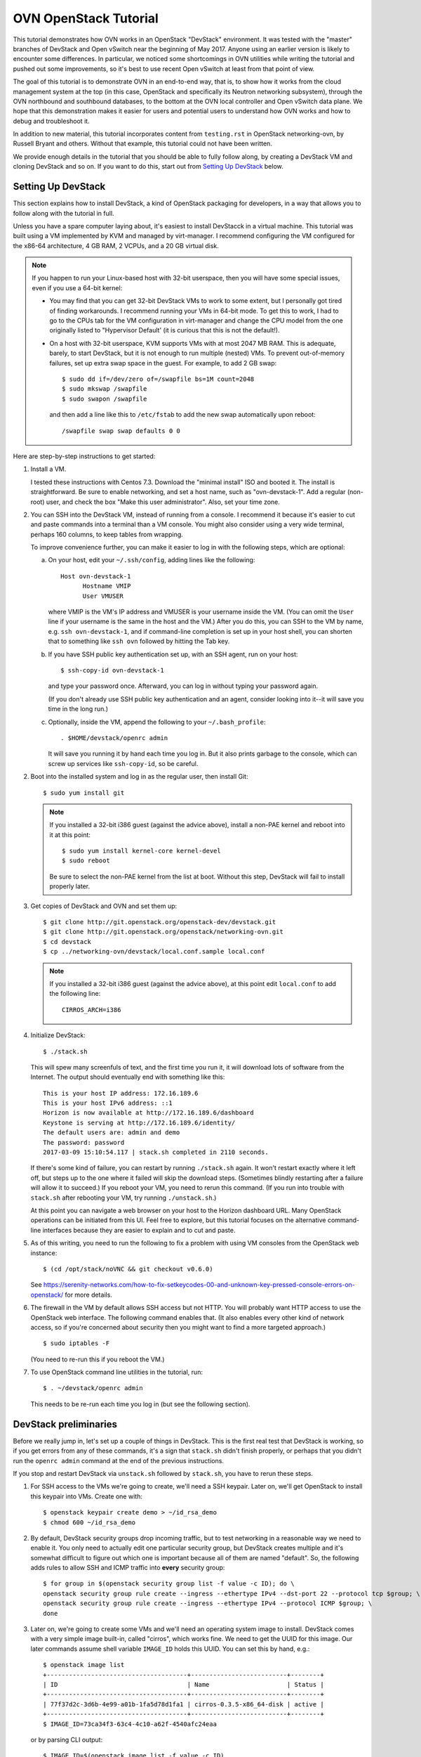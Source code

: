 ..
      Licensed under the Apache License, Version 2.0 (the "License"); you may
      not use this file except in compliance with the License. You may obtain
      a copy of the License at

          http://www.apache.org/licenses/LICENSE-2.0

      Unless required by applicable law or agreed to in writing, software
      distributed under the License is distributed on an "AS IS" BASIS, WITHOUT
      WARRANTIES OR CONDITIONS OF ANY KIND, either express or implied. See the
      License for the specific language governing permissions and limitations
      under the License.

      Convention for heading levels in Open vSwitch documentation:

      =======  Heading 0 (reserved for the title in a document)
      -------  Heading 1
      ~~~~~~~  Heading 2
      +++++++  Heading 3
      '''''''  Heading 4

      Avoid deeper levels because they do not render well.

======================
OVN OpenStack Tutorial
======================

This tutorial demonstrates how OVN works in an OpenStack "DevStack"
environment.  It was tested with the "master" branches of DevStack and
Open vSwitch near the beginning of May 2017.  Anyone using an earlier
version is likely to encounter some differences.  In particular, we
noticed some shortcomings in OVN utilities while writing the tutorial
and pushed out some improvements, so it's best to use recent Open
vSwitch at least from that point of view.

The goal of this tutorial is to demonstrate OVN in an end-to-end way,
that is, to show how it works from the cloud management system at the
top (in this case, OpenStack and specifically its Neutron networking
subsystem), through the OVN northbound and southbound databases, to
the bottom at the OVN local controller and Open vSwitch data plane.
We hope that this demonstration makes it easier for users and
potential users to understand how OVN works and how to debug and
troubleshoot it.

In addition to new material, this tutorial incorporates content from
``testing.rst`` in OpenStack networking-ovn, by Russell Bryant and
others.  Without that example, this tutorial could not have been
written.

We provide enough details in the tutorial that you should be able to
fully follow along, by creating a DevStack VM and cloning DevStack and
so on.  If you want to do this, start out from `Setting Up DevStack`_
below.

Setting Up DevStack
-------------------

This section explains how to install DevStack, a kind of OpenStack
packaging for developers, in a way that allows you to follow along
with the tutorial in full.

Unless you have a spare computer laying about, it's easiest to install
DevStacck in a virtual machine.  This tutorial was built using a VM
implemented by KVM and managed by virt-manager.  I recommend
configuring the VM configured for the x86-64 architecture, 4 GB RAM, 2
VCPUs, and a 20 GB virtual disk.

.. note::

   If you happen to run your Linux-based host with 32-bit userspace,
   then you will have some special issues, even if you use a 64-bit
   kernel:

   * You may find that you can get 32-bit DevStack VMs to work to some
     extent, but I personally got tired of finding workarounds.  I
     recommend running your VMs in 64-bit mode.  To get this to work,
     I had to go to the CPUs tab for the VM configuration in
     virt-manager and change the CPU model from the one originally
     listed to "Hypervisor Default' (it is curious that this is not
     the default!).

   * On a host with 32-bit userspace, KVM supports VMs with at most
     2047 MB RAM.  This is adequate, barely, to start DevStack, but it
     is not enough to run multiple (nested) VMs.  To prevent
     out-of-memory failures, set up extra swap space in the guest.
     For example, to add 2 GB swap::

       $ sudo dd if=/dev/zero of=/swapfile bs=1M count=2048
       $ sudo mkswap /swapfile
       $ sudo swapon /swapfile

     and then add a line like this to ``/etc/fstab`` to add the new
     swap automatically upon reboot::

       /swapfile swap swap defaults 0 0

Here are step-by-step instructions to get started:

1. Install a VM.

   I tested these instructions with Centos 7.3.  Download the "minimal
   install" ISO and booted it.  The install is straightforward.  Be
   sure to enable networking, and set a host name, such as
   "ovn-devstack-1".  Add a regular (non-root) user, and check the box
   "Make this user administrator".  Also, set your time zone.

2. You can SSH into the DevStack VM, instead of running from a
   console.  I recommend it because it's easier to cut and paste
   commands into a terminal than a VM console.  You might also
   consider using a very wide terminal, perhaps 160 columns, to keep
   tables from wrapping.

   To improve convenience further, you can make it easier to log in
   with the following steps, which are optional:

   a. On your host, edit your ``~/.ssh/config``, adding lines like
      the following::

        Host ovn-devstack-1
              Hostname VMIP
              User VMUSER

      where VMIP is the VM's IP address and VMUSER is your username
      inside the VM.  (You can omit the ``User`` line if your
      username is the same in the host and the VM.)  After you do
      this, you can SSH to the VM by name, e.g. ``ssh
      ovn-devstack-1``, and if command-line completion is set up in
      your host shell, you can shorten that to something like ``ssh
      ovn`` followed by hitting the Tab key.

   b. If you have SSH public key authentication set up, with an SSH
      agent, run on your host::

        $ ssh-copy-id ovn-devstack-1

      and type your password once.  Afterward, you can log in without
      typing your password again.

      (If you don't already use SSH public key authentication and an
      agent, consider looking into it--it will save you time in the
      long run.)

   c. Optionally, inside the VM, append the following to your
      ``~/.bash_profile``::

        . $HOME/devstack/openrc admin

      It will save you running it by hand each time you log in.  But
      it also prints garbage to the console, which can screw up
      services like ``ssh-copy-id``, so be careful.

2. Boot into the installed system and log in as the regular user, then
   install Git::

     $ sudo yum install git

   .. note::

      If you installed a 32-bit i386 guest (against the advice above),
      install a non-PAE kernel and reboot into it at this point::

           $ sudo yum install kernel-core kernel-devel
           $ sudo reboot

      Be sure to select the non-PAE kernel from the list at boot.
      Without this step, DevStack will fail to install properly later.

3. Get copies of DevStack and OVN and set them up::

     $ git clone http://git.openstack.org/openstack-dev/devstack.git
     $ git clone http://git.openstack.org/openstack/networking-ovn.git
     $ cd devstack
     $ cp ../networking-ovn/devstack/local.conf.sample local.conf

   .. note::

      If you installed a 32-bit i386 guest (against the advice above),
      at this point edit ``local.conf`` to add the following line::

        CIRROS_ARCH=i386

4. Initialize DevStack::

     $ ./stack.sh

   This will spew many screenfuls of text, and the first time you run
   it, it will download lots of software from the Internet.  The
   output should eventually end with something like this::

     This is your host IP address: 172.16.189.6
     This is your host IPv6 address: ::1
     Horizon is now available at http://172.16.189.6/dashboard
     Keystone is serving at http://172.16.189.6/identity/
     The default users are: admin and demo
     The password: password
     2017-03-09 15:10:54.117 | stack.sh completed in 2110 seconds.

   If there's some kind of failure, you can restart by running
   ``./stack.sh`` again.  It won't restart exactly where it left off,
   but steps up to the one where it failed will skip the download
   steps.  (Sometimes blindly restarting after a failure will allow it
   to succeed.)  If you reboot your VM, you need to rerun this
   command.  (If you run into trouble with ``stack.sh`` after
   rebooting your VM, try running ``./unstack.sh``.)

   At this point you can navigate a web browser on your host to the
   Horizon dashboard URL.  Many OpenStack operations can be initiated
   from this UI.  Feel free to explore, but this tutorial focuses on
   the alternative command-line interfaces because they are easier to
   explain and to cut and paste.

5. As of this writing, you need to run the following to fix a problem
   with using VM consoles from the OpenStack web instance::

     $ (cd /opt/stack/noVNC && git checkout v0.6.0)

   See
   https://serenity-networks.com/how-to-fix-setkeycodes-00-and-unknown-key-pressed-console-errors-on-openstack/
   for more details.

6. The firewall in the VM by default allows SSH access but not HTTP.
   You will probably want HTTP access to use the OpenStack web
   interface.  The following command enables that.  (It also enables
   every other kind of network access, so if you're concerned about
   security then you might want to find a more targeted approach.)

   ::

      $ sudo iptables -F

   (You need to re-run this if you reboot the VM.)

7. To use OpenStack command line utilities in the tutorial, run::

     $ . ~/devstack/openrc admin

   This needs to be re-run each time you log in (but see the following
   section).

DevStack preliminaries
----------------------

Before we really jump in, let's set up a couple of things in DevStack.
This is the first real test that DevStack is working, so if you get
errors from any of these commands, it's a sign that ``stack.sh``
didn't finish properly, or perhaps that you didn't run the ``openrc
admin`` command at the end of the previous instructions.

If you stop and restart DevStack via ``unstack.sh`` followed by
``stack.sh``, you have to rerun these steps.

1. For SSH access to the VMs we're going to create, we'll need a SSH
   keypair.  Later on, we'll get OpenStack to install this keypair
   into VMs.  Create one with::

     $ openstack keypair create demo > ~/id_rsa_demo
     $ chmod 600 ~/id_rsa_demo

2. By default, DevStack security groups drop incoming traffic, but to
   test networking in a reasonable way we need to enable it.  You only
   need to actually edit one particular security group, but DevStack
   creates multiple and it's somewhat difficult to figure out which
   one is important because all of them are named "default".  So, the
   following adds rules to allow SSH and ICMP traffic into **every**
   security group::

     $ for group in $(openstack security group list -f value -c ID); do \
     openstack security group rule create --ingress --ethertype IPv4 --dst-port 22 --protocol tcp $group; \
     openstack security group rule create --ingress --ethertype IPv4 --protocol ICMP $group; \
     done

3. Later on, we're going to create some VMs and we'll need an
   operating system image to install.  DevStack comes with a very
   simple image built-in, called "cirros", which works fine.  We need
   to get the UUID for this image.  Our later commands assume shell
   variable ``IMAGE_ID`` holds this UUID.  You can set this by hand,
   e.g.::

     $ openstack image list
     +--------------------------------------+--------------------------+--------+
     | ID                                   | Name                     | Status |
     +--------------------------------------+--------------------------+--------+
     | 77f37d2c-3d6b-4e99-a01b-1fa5d78d1fa1 | cirros-0.3.5-x86_64-disk | active |
     +--------------------------------------+--------------------------+--------+
     $ IMAGE_ID=73ca34f3-63c4-4c10-a62f-4540afc24eaa

   or by parsing CLI output::

     $ IMAGE_ID=$(openstack image list -f value -c ID)

   .. note::

      Your image ID will differ from the one above, as will every UUID
      in this tutorial.  They will also change every time you run
      ``stack.sh``.  The UUIDs are generated randomly.

Shortening UUIDs
----------------

OpenStack, OVN, and Open vSwitch all really like UUIDs.  These are
great for uniqueness, but 36-character strings are terrible for
readability.  Statistically, just the first few characters are enough
for uniqueness in small environments, so let's define a helper to make
things more readable::

  $ abbrev() { a='[0-9a-fA-F]' b=$a$a c=$b$b; sed "s/$b-$c-$c-$c-$c$c$c//g"; }

You can use this as a filter to abbreviate UUIDs.  For example, use it
to abbreviate the above image list::

  $ openstack image list -f yaml | abbrev
  - ID: 77f37d
    Name: cirros-0.3.5-x86_64-disk
    Status: active

The command above also adds ``-f yaml`` to switch to YAML output
format, because abbreviating UUIDs screws up the default table-based
formatting and because YAML output doesn't produce wrap columns across
lines and therefore is easier to cut and paste.

Overview
--------

Now that DevStack is ready, with OVN set up as the networking
back-end, here's an overview of what we're going to do in the
remainder of the demo, all via OpenStack:

1. Switching: Create an OpenStack network ``n1`` and VMs ``a`` and
   ``b`` attached to it.

   An OpenStack network is a virtual switch; it corresponds to an OVN
   logical switch.

2. Routing: Create a second OpenStack network ``n2`` and VM ``c``
   attached to it, then connect it to network ``n1`` by creating an
   OpenStack router and attaching ``n1`` and ``n2`` to it.

3. Gateways: Make VMs ``a`` and ``b`` available via an external network.

4. IPv6: Add IPv6 addresses to our VMs to demonstrate OVN support for
   IPv6 routing.

5. ACLs: Add and modify OpenStack stateless and stateful rules in
   security groups.

6. DHCP: How it works in OVN.

7. Further directions: Adding more compute nodes.

At each step, we will take a look at how the features in question work
from OpenStack's Neutron networking layer at the top to the data plane
layer at the bottom.  From the highest to lowest level, these layers
and the software components that connect them are:

* OpenStack Neutron, which as the top level in the system is the
  authoritative source of the virtual network configuration.

  We will use OpenStack's ``openstack`` utility to observe and modify
  Neutron and other OpenStack configuration.

* networking-ovn, the Neutron driver that interfaces with OVN and
  translates the internal Neutron representation of the virtual
  network into OVN's representation and pushes that representation
  down the OVN northbound database.

  In this tutorial it's rarely worth distinguishing Neutron from
  networking-ovn, so we usually don't break out this layer separately.

* The OVN Northbound database, aka NB DB.  This is an instance of
  OVSDB, a simple general-purpose database that is used for multiple
  purposes in Open vSwitch and OVN.  The NB DB's schema is in terms of
  networking concepts such as switches and routers.  The NB DB serves
  the purpose that in other systems might be filled by some kind of
  API; for example, in place of calling an API to create or delete a
  logical switch, networking-ovn performs these operations by
  inserting or deleting a row in the NB DB's Logical_Switch table.

  We will use OVN's ``ovn-nbctl`` utility to observe the NB DB.  (We
  won't directly modify data at this layer or below.  Because
  configuration trickles down from Neutron through the stack, the
  right way to make changes is to use the ``openstack`` utility or
  another OpenStack interface and then wait for them to percolate
  through to lower layers.)

* The ovn-northd daemon, a program that runs centrally and translates
  the NB DB's network representation into the lower-level
  representation used by the OVN Southbound database in the next
  layer.  The details of this daemon are usually not of interest,
  although without it OVN will not work, so this tutorial does not
  often mention it.

* The OVN Southbound database, aka SB DB, which is also an OVSDB
  database.  Its schema is very different from the NB DB.  Instead of
  familiar networking concepts, the SB DB defines the network in terms
  of collections of match-action rules called "logical flows", which
  while similar in concept to OpenFlow flows use logical concepts, such
  as virtual machine instances, in place of physical concepts like
  physical Ethernet ports.

  We will use OVN's ``ovn-sbctl`` utility to observe the SB DB.

* The ovn-controller daemon.  A copy of ovn-controller runs on each
  hypervisor.  It reads logical flows from the SB DB, translates them
  into OpenFlow flows, and sends them to Open vSwitch's ovs-vswitchd
  daemon.  Like ovn-northd, usually the details of what this daemon
  are not of interest, even though it's important to the operation of
  the system.

* ovs-vswitchd.  This program runs on each hypervisor.  It is the core
  of Open vSwitch, which processes packets according to the OpenFlow
  flows set up by ovn-controller.

* Open vSwitch datapath.  This is essentially a cache designed to
  accelerate packet processing.  Open vSwitch includes a few different
  datapaths but OVN installations typically use one based on the Open
  vSwitch Linux kernel module.

Switching
---------

Switching is the basis of networking in the real world and in virtual
networking as well.  OpenStack calls its concept of a virtual switch a
"network", and OVN calls its corresponding concept a "logical switch".

In this step, we'll create an OpenStack network ``n1``, then create
VMs ``a`` and ``b`` and attach them to ``n1``.

Creating network ``n1``
~~~~~~~~~~~~~~~~~~~~~~~

Let's start by creating the network::

  $ openstack network create --project admin --provider-network-type geneve n1

OpenStack needs to know the subnets that a network serves.  We inform
it by creating subnet objects.  To keep it simple, let's give our
network a single subnet for the 10.1.1.0/24 network.  We have to give
it a name, in this case ``n1subnet``::

  $ openstack subnet create --subnet-range 10.1.1.0/24 --network n1 n1subnet

If you ask Neutron to show us the available networks, we see ``n1`` as
well as the two networks that DevStack creates by default::

  $ openstack network list -f yaml | abbrev
  - ID: 5b6baf
    Name: n1
    Subnets: 5e67e7
  - ID: c02c4d
    Name: private
    Subnets: d88a34, fd87f9
  - ID: d1ac28
    Name: public
    Subnets: 0b1e79, c87dc1

Neutron pushes this network setup down to the OVN northbound
database.  We can use ``ovn-nbctl show`` to see an overview of what's
in the NB DB::

  $ ovn-nbctl show | abbrev
  switch 5b3d5f (neutron-c02c4d) (aka private)
      port b256dd
          type: router
          router-port: lrp-b256dd
      port f264e7
          type: router
          router-port: lrp-f264e7
  switch 2579f4 (neutron-d1ac28) (aka public)
      port provnet-d1ac28
          type: localnet
          addresses: ["unknown"]
      port ae9b52
          type: router
          router-port: lrp-ae9b52
  switch 3eb263 (neutron-5b6baf) (aka n1)
  router c59ad2 (neutron-9b057f) (aka router1)
      port lrp-ae9b52
          mac: "fa:16:3e:b2:d2:67"
          networks: ["172.24.4.9/24", "2001:db8::b/64"]
      port lrp-b256dd
          mac: "fa:16:3e:35:33:db"
          networks: ["fdb0:5860:4ba8::1/64"]
      port lrp-f264e7
          mac: "fa:16:3e:fc:c8:da"
          networks: ["10.0.0.1/26"]
      nat 80914c
          external ip: "172.24.4.9"
          logical ip: "10.0.0.0/26"
          type: "snat"

This output shows that OVN has three logical switches, each of which
corresponds to a Neutron network, and a logical router that
corresponds to the Neutron router that DevStack creates by default.
The logical switch that corresponds to our new network ``n1`` has no
ports yet, because we haven't added any.  The ``public`` and
``private`` networks that DevStack creates by default have router
ports that connect to the logical router.

Using ovn-northd, OVN translates the NB DB's high-level switch and
router concepts into lower-level concepts of "logical datapaths" and
logical flows.  There's one logical datapath for each logical switch
or router::

  $ ovn-sbctl list datapath_binding | abbrev
  _uuid               : 0ad69d
  external_ids        : {logical-switch="5b3d5f", name="neutron-c02c4d", "name2"=private}
  tunnel_key          : 1

  _uuid               : a8a758
  external_ids        : {logical-switch="3eb263", name="neutron-5b6baf", "name2"="n1"}
  tunnel_key          : 4

  _uuid               : 191256
  external_ids        : {logical-switch="2579f4", name="neutron-d1ac28", "name2"=public}
  tunnel_key          : 3

  _uuid               : b87bec
  external_ids        : {logical-router="c59ad2", name="neutron-9b057f", "name2"="router1"}
  tunnel_key          : 2

This output lists the NB DB UUIDs in external_ids:logical-switch and
Neutron UUIDs in externals_ids:uuid.  We can dive in deeper by viewing
the OVN logical flows that implement a logical switch.  Our new
logical switch is a simple and almost pathological example given that
it doesn't yet have any ports attached to it.  We'll look at the
details a bit later::

  $ ovn-sbctl lflow-list n1 | abbrev
  Datapath: "neutron-5b6baf" aka "n1" (a8a758)  Pipeline: ingress
    table=0 (ls_in_port_sec_l2  ), priority=100  , match=(eth.src[40]), action=(drop;)
    table=0 (ls_in_port_sec_l2  ), priority=100  , match=(vlan.present), action=(drop;)
  ...
  Datapath: "neutron-5b6baf" aka "n1" (a8a758)  Pipeline: egress
    table=0 (ls_out_pre_lb      ), priority=0    , match=(1), action=(next;)
    table=1 (ls_out_pre_acl     ), priority=0    , match=(1), action=(next;)
  ...

We have one hypervisor (aka "compute node", in OpenStack parlance),
which is the one where we're running all these commands.  On this
hypervisor, ovn-controller is translating OVN logical flows into
OpenFlow flows ("physical flows").  It makes sense to go deeper, to
see the OpenFlow flows that get generated from this datapath.  By
adding ``--ovs`` to the ``ovn-sbctl`` command, we can see OpenFlow
flows listed just below their logical flows.  We also need to use
``sudo`` because connecting to Open vSwitch is privileged.  Go ahead
and try it::

  $ sudo ovn-sbctl --ovs lflow-list n1 | abbrev
  Datapath: "neutron-5b6baf" aka "n1" (a8a758)  Pipeline: ingress
    table=0 (ls_in_port_sec_l2  ), priority=100  , match=(eth.src[40]), action=(drop;)
    table=0 (ls_in_port_sec_l2  ), priority=100  , match=(vlan.present), action=(drop;)
  ...
  Datapath: "neutron-5b6baf" aka "n1" (a8a758)  Pipeline: egress
    table=0 (ls_out_pre_lb      ), priority=0    , match=(1), action=(next;)
    table=1 (ls_out_pre_acl     ), priority=0    , match=(1), action=(next;)
  ...

You were probably disappointed: the output didn't change, and no
OpenFlow flows were printed.  That's because no OpenFlow flows are
installed for this logical datapath, which in turn is because there
are no VIFs for this logical datapath on the local hypervisor.  For a
better example, you can try ``ovn-sbctl --ovs`` on one of the other
logical datapaths.

Attaching VMs
~~~~~~~~~~~~~

A switch without any ports is not very interesting.  Let's create a
couple of VMs and attach them to the switch.  Run the following
commands, which create VMs named ``a`` and ``b`` and attaches them to
our network ``n1`` with IP addresses 10.1.1.5 and 10.1.1.6,
respectively.  It is not actually necessary to manually assign IP
address assignments, since OpenStack is perfectly happy to assign them
itself from the subnet's IP address range, but predictable addresses
are useful for our discussion::

  $ openstack server create --nic net-id=n1,v4-fixed-ip=10.1.1.5 --flavor m1.nano --image $IMAGE_ID --key-name demo a
  $ openstack server create --nic net-id=n1,v4-fixed-ip=10.1.1.6 --flavor m1.nano --image $IMAGE_ID --key-name demo b

These commands return before the VMs are really finished being built.
You can run ``openstack server list`` a few times until each of them
is shown in the state ACTIVE, which means that they're not just built
but already running on the local hypervisor.

These operations had the side effect of creating separate "port"
objects, but without giving those ports any easy-to-read names.  It'll
be easier to deal with them later if we can refer to them by name, so
let's name ``a``'s port ``ap`` and ``b``'s port ``bp``::

  $ openstack port set --name ap $(openstack port list --server a -f value -c ID)
  $ openstack port set --name bp $(openstack port list --server b -f value -c ID)

We'll need to refer to these ports' MAC addresses a few times, so
let's put them in variables::

  $ AP_MAC=$(openstack port show -f value -c mac_address ap)
  $ BP_MAC=$(openstack port show -f value -c mac_address bp)

At this point you can log into the consoles of the VMs if you like.
You can do that from the OpenStack web interface or get a direct URL
to paste into a web browser using a command like::

  $ openstack console url show -f yaml a

(The option ``-f yaml`` keeps the URL in the output from being broken
into noncontiguous pieces on a 80-column console.)

The VMs don't have many tools in them but ``ping`` and ``ssh`` from
one to the other should work fine.  The VMs do not have any external
network access or DNS configuration.

Let's chase down what's changed in OVN.  Start with the NB DB at the
top of the system.  It's clear that our logical switch now has the two
logical ports attached to it::

  $ ovn-nbctl show | abbrev
  ...
  switch 3eb263 (neutron-5b6baf) (aka n1)
      port c29d41 (aka bp)
          addresses: ["fa:16:3e:99:7a:17 10.1.1.6"]
      port 820c08 (aka ap)
          addresses: ["fa:16:3e:a9:4c:c7 10.1.1.5"]
  ...

We can get some more details on each of these by looking at their NB
DB records in the Logical_Switch_Port table.  Each port has addressing
information, port security enabled, and a pointer to DHCP
configuration (which we'll look at much later in `DHCP`_)::

  $ ovn-nbctl list logical_switch_port ap bp | abbrev
  _uuid               : ef17e5
  addresses           : ["fa:16:3e:a9:4c:c7 10.1.1.5"]
  dhcpv4_options      : 165974
  dhcpv6_options      : []
  dynamic_addresses   : []
  enabled             : true
  external_ids        : {"neutron:port_name"=ap}
  name                : "820c08"
  options             : {}
  parent_name         : []
  port_security       : ["fa:16:3e:a9:4c:c7 10.1.1.5"]
  tag                 : []
  tag_request         : []
  type                : ""
  up                  : true

  _uuid               : e8af12
  addresses           : ["fa:16:3e:99:7a:17 10.1.1.6"]
  dhcpv4_options      : 165974
  dhcpv6_options      : []
  dynamic_addresses   : []
  enabled             : true
  external_ids        : {"neutron:port_name"=bp}
  name                : "c29d41"
  options             : {}
  parent_name         : []
  port_security       : ["fa:16:3e:99:7a:17 10.1.1.6"]
  tag                 : []
  tag_request         : []
  type                : ""
  up                  : true

Now that the logical switch is less pathological, it's worth taking
another look at the SB DB logical flow table.  Try a command like
this::

  $ ovn-sbctl lflow-list n1 | abbrev | less -S

and then glance through the flows.  Packets that egress a VM into the
logical switch travel through the flow table's ingress pipeline
starting from table 0.  At each table, the switch finds the
highest-priority logical flow that matches and executes its actions,
or if there's no matching flow then the packet is dropped.  The
``ovn-sb``\(5) manpage gives all the details, but with a little
thought it's possible to guess a lot without reading the manpage.  For
example, consider the flows in ingress pipeline table 0, which are the
first flows encountered by a packet traversing the switch::

  table=0 (ls_in_port_sec_l2  ), priority=100  , match=(eth.src[40]), action=(drop;)
  table=0 (ls_in_port_sec_l2  ), priority=100  , match=(vlan.present), action=(drop;)
  table=0 (ls_in_port_sec_l2  ), priority=50   , match=(inport == "820c08" && eth.src == {fa:16:3e:a9:4c:c7}), action=(next;)
  table=0 (ls_in_port_sec_l2  ), priority=50   , match=(inport == "c29d41" && eth.src == {fa:16:3e:99:7a:17}), action=(next;)

The first two flows, with priority 100, immediately drop two kinds of
invalid packets: those with a multicast or broadcast Ethernet source
address (since multicast is only for packet destinations) and those
with a VLAN tag (because OVN doesn't yet support VLAN tags inside
logical networks).  The next two flows implement L2 port security:
they advance to the next table for packets with the correct Ethernet
source addresses for their ingress ports.  A packet that does not
match any flow is implicitly dropped, so there's no need for flows to
deal with mismatches.

The logical flow table includes many other flows, some of which we
will look at later.  For now, it's most worth looking at ingress table
13::

  table=13(ls_in_l2_lkup      ), priority=100  , match=(eth.mcast), action=(outport = "_MC_flood"; output;)
  table=13(ls_in_l2_lkup      ), priority=50   , match=(eth.dst == fa:16:3e:99:7a:17), action=(outport = "c29d41"; output;)
  table=13(ls_in_l2_lkup      ), priority=50   , match=(eth.dst == fa:16:3e:a9:4c:c7), action=(outport = "820c08"; output;)

The first flow in table 13 checks whether the packet is an Ethernet
multicast or broadcast and, if so, outputs it to a special port that
egresses to every logical port (other than the ingress port).
Otherwise the packet is output to the port corresponding to its
Ethernet destination address.  Packets addressed to any other Ethernet
destination are implicitly dropped.

(It's common for an OVN logical switch to know all the MAC addresses
supported by its logical ports, like this one.  That's why there's no
logic here for MAC learning or flooding packets to unknown MAC
addresses.  OVN does support unknown MAC handling but that's not in
play in our example.)

.. note::

  If you're interested in the details for the multicast group, you can
  run a command like the following and then look at the row for the
  correct datapath::

    $ ovn-sbctl find multicast_group name=_MC_flood | abbrev

Now if you want to look at the OpenFlow flows, you can actually see
them.  For example, here's the beginning of the output that lists the
first four logical flows, which we already looked at above, and their
corresponding OpenFlow flows.  If you want to know more about the
syntax, the ``ovs-fields``\(7) manpage explains OpenFlow matches and
``ovs-ofctl``\(8) explains OpenFlow actions::

  $ sudo ovn-sbctl --ovs lflow-list n1 | abbrev
  Datapath: "neutron-5b6baf" aka "n1" (a8a758)  Pipeline: ingress
    table=0 (ls_in_port_sec_l2  ), priority=100  , match=(eth.src[40]), action=(drop;)
      table=16 metadata=0x4,dl_src=01:00:00:00:00:00/01:00:00:00:00:00 actions=drop
    table=0 (ls_in_port_sec_l2  ), priority=100  , match=(vlan.present), action=(drop;)
      table=16 metadata=0x4,vlan_tci=0x1000/0x1000 actions=drop
    table=0 (ls_in_port_sec_l2  ), priority=50   , match=(inport == "820c08" && eth.src == {fa:16:3e:a9:4c:c7}), action=(next;)
      table=16 reg14=0x1,metadata=0x4,dl_src=fa:16:3e:a9:4c:c7 actions=resubmit(,17)
    table=0 (ls_in_port_sec_l2  ), priority=50   , match=(inport == "c29d41" && eth.src == {fa:16:3e:99:7a:17}), action=(next;)
      table=16 reg14=0x2,metadata=0x4,dl_src=fa:16:3e:99:7a:17 actions=resubmit(,17)
  ...

Logical Tracing
+++++++++++++++

Let's go a level deeper.  So far, everything we've done has been
fairly general.  We can also look at something more specific: the path
that a particular packet would take through OVN, logically, and Open
vSwitch, physically.

Let's use OVN's ovn-trace utility to see what happens to packets from
a logical point of view.  The ``ovn-trace``\(8) manpage has a lot of
detail on how to do that, but let's just start by building up from a
simple example.  You can start with a command that just specifies the
logical datapath, an input port, and nothing else; unspecified fields
default to all-zeros.  This doesn't do much::

  $ ovn-trace n1 'inport == "ap"'
  ...
  ingress(dp="n1", inport="ap")
  -----------------------------
   0. ls_in_port_sec_l2: no match (implicit drop)

We see that the packet was dropped in logical table 0,
"ls_in_port_sec_l2", the L2 port security stage (as we discussed
earlier).  That's because we didn't use the right Ethernet source
address for ``a``.  Let's see what happens if we do::

  $ ovn-trace n1 'inport == "ap" && eth.src == '$AP_MAC
  ...
  ingress(dp="n1", inport="ap")
  -----------------------------
   0. ls_in_port_sec_l2 (ovn-northd.c:3234): inport == "ap" && eth.src == {fa:16:3e:a9:4c:c7}, priority 50, uuid 6dcc418a
      next;
  13. ls_in_l2_lkup: no match (implicit drop)

Now the packet passes through L2 port security and skips through
several other tables until it gets dropped in the L2 lookup stage
(because the destination is unknown).  Let's add the Ethernet
destination for ``b``::

  $ ovn-trace n1 'inport == "ap" && eth.src == '$AP_MAC' && eth.dst == '$BP_MAC
  ...
  ingress(dp="n1", inport="ap")
  -----------------------------
   0. ls_in_port_sec_l2 (ovn-northd.c:3234): inport == "ap" && eth.src == {fa:16:3e:a9:4c:c7}, priority 50, uuid 6dcc418a
      next;
  13. ls_in_l2_lkup (ovn-northd.c:3529): eth.dst == fa:16:3e:99:7a:17, priority 50, uuid 57a4c46f
      outport = "bp";
      output;

  egress(dp="n1", inport="ap", outport="bp")
  ------------------------------------------
   8. ls_out_port_sec_l2 (ovn-northd.c:3654): outport == "bp" && eth.dst == {fa:16:3e:99:7a:17}, priority 50, uuid 8aa6426d
      output;
      /* output to "bp", type "" */

You can see that in this case the packet gets properly switched from
``a`` to ``b``.

Physical Tracing for Hypothetical Packets
+++++++++++++++++++++++++++++++++++++++++

ovn-trace showed us how a hypothetical packet would travel through the
system in a logical fashion, that is, without regard to how VMs are
distributed across the physical network.  This is a convenient
representation for understanding how OVN is **supposed** to work
abstractly, but sometimes we might want to know more about how it
actually works in the real systems where it is running.  For this, we
can use the tracing tool that Open vSwitch provides, which traces
a hypothetical packet through the OpenFlow tables.

We can actually get two levels of detail.  Let's start with the
version that's easier to interpret, by physically tracing a packet
that looks like the one we logically traced before.  One obstacle is
that we need to know the OpenFlow port number of the input port.  One
way to do that is to look for a port whose "attached-mac" is the one
we expect and print its ofport number::

  $ AP_PORT=$(ovs-vsctl --bare --columns=ofport find  interface external-ids:attached-mac=\"$AP_MAC\")
  $ echo $AP_PORT
  3

(You could also just do a plain ``ovs-vsctl list interface`` and then
look through for the right row and pick its ``ofport`` value.)

Now we can feed this input port number into ``ovs-appctl
ofproto/trace`` along with the correct Ethernet source and
destination addresses and get a physical trace::

  $ sudo ovs-appctl ofproto/trace br-int in_port=$AP_PORT,dl_src=$AP_MAC,dl_dst=$BP_MAC
  Flow: in_port=3,vlan_tci=0x0000,dl_src=fa:16:3e:a9:4c:c7,dl_dst=fa:16:3e:99:7a:17,dl_type=0x0000

  bridge("br-int")
  ----------------
   0. in_port=3, priority 100
      set_field:0x8->reg13
      set_field:0x9->reg11
      set_field:0xa->reg12
      set_field:0x4->metadata
      set_field:0x1->reg14
      resubmit(,16)
  16. reg14=0x1,metadata=0x4,dl_src=fa:16:3e:a9:4c:c7, priority 50, cookie 0x6dcc418a
      resubmit(,17)
  17. metadata=0x4, priority 0, cookie 0x8fe8689e
      resubmit(,18)
  18. metadata=0x4, priority 0, cookie 0x719549d1
      resubmit(,19)
  19. metadata=0x4, priority 0, cookie 0x39c99e6f
      resubmit(,20)
  20. metadata=0x4, priority 0, cookie 0x838152a3
      resubmit(,21)
  21. metadata=0x4, priority 0, cookie 0x918259e3
      resubmit(,22)
  22. metadata=0x4, priority 0, cookie 0xcad14db2
      resubmit(,23)
  23. metadata=0x4, priority 0, cookie 0x7834d912
      resubmit(,24)
  24. metadata=0x4, priority 0, cookie 0x87745210
      resubmit(,25)
  25. metadata=0x4, priority 0, cookie 0x34951929
      resubmit(,26)
  26. metadata=0x4, priority 0, cookie 0xd7a8c9fb
      resubmit(,27)
  27. metadata=0x4, priority 0, cookie 0xd02e9578
      resubmit(,28)
  28. metadata=0x4, priority 0, cookie 0x42d35507
      resubmit(,29)
  29. metadata=0x4,dl_dst=fa:16:3e:99:7a:17, priority 50, cookie 0x57a4c46f
      set_field:0x2->reg15
      resubmit(,32)
  32. priority 0
      resubmit(,33)
  33. reg15=0x2,metadata=0x4, priority 100
      set_field:0xb->reg13
      set_field:0x9->reg11
      set_field:0xa->reg12
      resubmit(,34)
  34. priority 0
      set_field:0->reg0
      set_field:0->reg1
      set_field:0->reg2
      set_field:0->reg3
      set_field:0->reg4
      set_field:0->reg5
      set_field:0->reg6
      set_field:0->reg7
      set_field:0->reg8
      set_field:0->reg9
      resubmit(,48)
  48. metadata=0x4, priority 0, cookie 0xde9f3899
      resubmit(,49)
  49. metadata=0x4, priority 0, cookie 0x74074eff
      resubmit(,50)
  50. metadata=0x4, priority 0, cookie 0x7789c8b1
      resubmit(,51)
  51. metadata=0x4, priority 0, cookie 0xa6b002c0
      resubmit(,52)
  52. metadata=0x4, priority 0, cookie 0xaeab2b45
      resubmit(,53)
  53. metadata=0x4, priority 0, cookie 0x290cc4d4
      resubmit(,54)
  54. metadata=0x4, priority 0, cookie 0xa3223b88
      resubmit(,55)
  55. metadata=0x4, priority 0, cookie 0x7ac2132e
      resubmit(,56)
  56. reg15=0x2,metadata=0x4,dl_dst=fa:16:3e:99:7a:17, priority 50, cookie 0x8aa6426d
      resubmit(,64)
  64. priority 0
      resubmit(,65)
  65. reg15=0x2,metadata=0x4, priority 100
      output:4

  Final flow: reg11=0x9,reg12=0xa,reg13=0xb,reg14=0x1,reg15=0x2,metadata=0x4,in_port=3,vlan_tci=0x0000,dl_src=fa:16:3e:a9:4c:c7,dl_dst=fa:16:3e:99:7a:17,dl_type=0x0000
  Megaflow: recirc_id=0,ct_state=-new-est-rel-rpl-inv-trk,ct_label=0/0x1,in_port=3,vlan_tci=0x0000/0x1000,dl_src=fa:16:3e:a9:4c:c7,dl_dst=fa:16:3e:99:7a:17,dl_type=0x0000
  Datapath actions: 4

There's a lot there, which you can read through if you like, but the
important part is::

  65. reg15=0x2,metadata=0x4, priority 100
      output:4

which means that the packet is ultimately being output to OpenFlow
port 4.  That's port ``b``, which you can confirm with::

  $ sudo ovs-vsctl find interface ofport=5
  _uuid               : 840a5aca-ea8d-4c16-a11b-a94e0f408091
  admin_state         : up
  bfd                 : {}
  bfd_status          : {}
  cfm_fault           : []
  cfm_fault_status    : []
  cfm_flap_count      : []
  cfm_health          : []
  cfm_mpid            : []
  cfm_remote_mpids    : []
  cfm_remote_opstate  : []
  duplex              : full
  error               : []
  external_ids        : {attached-mac="fa:16:3e:99:7a:17", iface-id="c29d4120-20a4-4c44-bd83-8d91f5f447fd", iface-status=active, vm-id="2db969ca-ca2a-4d9a-b49e-f287d39c5645"}
  ifindex             : 9
  ingress_policing_burst: 0
  ingress_policing_rate: 0
  lacp_current        : []
  link_resets         : 1
  link_speed          : 10000000
  link_state          : up
  lldp                : {}
  mac                 : []
  mac_in_use          : "fe:16:3e:99:7a:17"
  mtu                 : 1500
  mtu_request         : []
  name                : "tapc29d4120-20"
  ofport              : 4
  ofport_request      : []
  options             : {}
  other_config        : {}
  statistics          : {collisions=0, rx_bytes=4254, rx_crc_err=0, rx_dropped=0, rx_errors=0, rx_frame_err=0, rx_over_err=0, rx_packets=39, tx_bytes=4188, tx_dropped=0, tx_errors=0, tx_packets=39}
  status              : {driver_name=tun, driver_version="1.6", firmware_version=""}
  type                : ""

or::

  $ BP_PORT=$(ovs-vsctl --bare --columns=ofport find  interface external-ids:attached-mac=\"$BP_MAC\")
  $ echo $BP_PORT
  4

Physical Tracing for Real Packets
+++++++++++++++++++++++++++++++++

In the previous sections we traced a hypothetical L2 packet, one
that's honestly not very realistic: we didn't even supply an Ethernet
type, so it defaulted to zero, which isn't anything one would see on a
real network.  We could refine our packet so that it becomes a more
realistic TCP or UDP or ICMP, etc. packet, but let's try a different
approach: working from a real packet.

Pull up a console for VM ``a`` and start ``ping 10.1.1.6``, then leave
it running for the rest of our experiment.

Now go back to your DevStack session and run::

  $ sudo watch ovs-dpctl dump-flows

We're working with a new program.  ovn-dpctl is an interface to Open
vSwitch datapaths, in this case to the Linux kernel datapath.  Its
``dump-flows`` command displays the contents of the in-kernel flow
cache, and by running it under the ``watch`` program we see a new
snapshot of the flow table every 2 seconds.

Look through the output for a flow that begins with ``recirc_id(0)``
and matches the Ethernet source address for ``a``.  There is one flow
per line, but the lines are very long, so it's easier to read if you
make the window very wide.  This flow's packet counter should be
increasing at a rate of 1 packet per second.  It looks something like
this::

  recirc_id(0),in_port(3),eth(src=fa:16:3e:f5:2a:90),eth_type(0x0800),ipv4(src=10.1.1.5,frag=no), packets:388, bytes:38024, used:0.977s, actions:ct(zone=8),recirc(0x18)

We can hand the first part of this (everything up to the first space)
to ``ofproto/trace``, and it will tell us what happens::

  $ sudo ovs-appctl ofproto/trace 'recirc_id(0),in_port(3),eth(src=fa:16:3e:a9:4c:c7),eth_type(0x0800),ipv4(src=10.1.1.5,dst=10.1.0.0/255.255.0.0,frag=no)'
  Flow: ip,in_port=3,vlan_tci=0x0000,dl_src=fa:16:3e:a9:4c:c7,dl_dst=00:00:00:00:00:00,nw_src=10.1.1.5,nw_dst=10.1.0.0,nw_proto=0,nw_tos=0,nw_ecn=0,nw_ttl=0

  bridge("br-int")
  ----------------
   0. in_port=3, priority 100
      set_field:0x8->reg13
      set_field:0x9->reg11
      set_field:0xa->reg12
      set_field:0x4->metadata
      set_field:0x1->reg14
      resubmit(,16)
  16. reg14=0x1,metadata=0x4,dl_src=fa:16:3e:a9:4c:c7, priority 50, cookie 0x6dcc418a
      resubmit(,17)
  17. ip,reg14=0x1,metadata=0x4,dl_src=fa:16:3e:a9:4c:c7,nw_src=10.1.1.5, priority 90, cookie 0x343af48c
      resubmit(,18)
  18. metadata=0x4, priority 0, cookie 0x719549d1
      resubmit(,19)
  19. ip,metadata=0x4, priority 100, cookie 0x46c089e6
      load:0x1->NXM_NX_XXREG0[96]
      resubmit(,20)
  20. metadata=0x4, priority 0, cookie 0x838152a3
      resubmit(,21)
  21. ip,reg0=0x1/0x1,metadata=0x4, priority 100, cookie 0xd1941634
      ct(table=22,zone=NXM_NX_REG13[0..15])
      drop

  Final flow: ip,reg0=0x1,reg11=0x9,reg12=0xa,reg13=0x8,reg14=0x1,metadata=0x4,in_port=3,vlan_tci=0x0000,dl_src=fa:16:3e:a9:4c:c7,dl_dst=00:00:00:00:00:00,nw_src=10.1.1.5,nw_dst=10.1.0.0,nw_proto=0,nw_tos=0,nw_ecn=0,nw_ttl=0
  Megaflow: recirc_id=0,ip,in_port=3,vlan_tci=0x0000/0x1000,dl_src=fa:16:3e:a9:4c:c7,nw_src=10.1.1.5,nw_dst=10.1.0.0/16,nw_frag=no
  Datapath actions: ct(zone=8),recirc(0xb)

.. note::
   Be careful cutting and pasting ``ovs-dpctl dump-flows`` output into
   ``ofproto/trace`` because the latter has terrible error reporting.
   If you add an extra line break, etc., it will likely give you a
   useless error message.

There's no ``output`` action in the output, but there are ``ct`` and
``recirc`` actions (which you can see in the ``Datapath actions`` at
the end).  The ``ct`` action tells the kernel to pass the packet
through the kernel connection tracking for firewalling purposes and
the ``recirc`` says to go back to the flow cache for another pass
based on the firewall results.  The ``0xb`` value inside the
``recirc`` gives us a hint to look at the kernel flows for a cached
flow with ``recirc_id(0xb)``.  Indeed, there is one::

  recirc_id(0xb),in_port(3),ct_state(-new+est-rel-rpl-inv+trk),ct_label(0/0x1),eth(src=fa:16:3e:a9:4c:c7,dst=fa:16:3e:99:7a:17),eth_type(0x0800),ipv4(dst=10.1.1.4/255.255.255.252,frag=no), packets:171, bytes:16758, used:0.271s, actions:ct(zone=11),recirc(0xc)

We can then repeat our command with the match part of this kernel
flow::

  $ sudo ovs-appctl ofproto/trace 'recirc_id(0xb),in_port(3),ct_state(-new+est-rel-rpl-inv+trk),ct_label(0/0x1),eth(src=fa:16:3e:a9:4c:c7,dst=fa:16:3e:99:7a:17),eth_type(0x0800),ipv4(dst=10.1.1.4/255.255.255.252,frag=no)'
  ...
  Datapath actions: ct(zone=11),recirc(0xc)

In other words, the flow passes through the connection tracker a
second time.  The first time was for ``a``'s outgoing firewall; this
second time is for ``b``'s incoming firewall.  Again, we continue
tracing with ``recirc_id(0xc)``::

  $ sudo ovs-appctl ofproto/trace 'recirc_id(0xc),in_port(3),ct_state(-new+est-rel-rpl-inv+trk),ct_label(0/0x1),eth(src=fa:16:3e:a9:4c:c7,dst=fa:16:3e:99:7a:17),eth_type(0x0800),ipv4(dst=10.1.1.6,proto=1,frag=no)'
  ...
  Datapath actions: 4

It was took multiple hops, but we finally came to the end of the line
where the packet was output to ``b`` after passing through both
firewalls.  The port number here is a datapath port number, which is
usually different from an OpenFlow port number.  To check that it is
``b``'s port, we first list the datapath ports to get the name
corresponding to the port number::

  $ sudo ovs-dpctl show
  system@ovs-system:
          lookups: hit:1994 missed:56 lost:0
          flows: 6
          masks: hit:2340 total:4 hit/pkt:1.14
          port 0: ovs-system (internal)
          port 1: br-int (internal)
          port 2: br-ex (internal)
          port 3: tap820c0888-13
          port 4: tapc29d4120-20

and then confirm that this is the port we think it is with a command
like this::

  $ ovs-vsctl --columns=external-ids list interface tapc29d4120-20
  external_ids        : {attached-mac="fa:16:3e:99:7a:17", iface-id="c29d4120-20a4-4c44-bd83-8d91f5f447fd", iface-status=active, vm-id="2db969ca-ca2a-4d9a-b49e-f287d39c5645"}

Finally, we can relate the OpenFlow flows from our traces back to OVN
logical flows.  For individual flows, cut and paste a "cookie" value
from ``ofproto/trace`` output into ``ovn-sbctl lflow-list``, e.g.::

  $ ovn-sbctl lflow-list 0x6dcc418a|abbrev
  Datapath: "neutron-5b6baf" aka "n1" (a8a758)  Pipeline: ingress
    table=0 (ls_in_port_sec_l2  ), priority=50   , match=(inport == "820c08" && eth.src == {fa:16:3e:a9:4c:c7}), action=(next;)

Or, you can pipe ``ofproto/trace`` output through ``ovn-detrace`` to
annotate every flow::

  $ sudo ovs-appctl ofproto/trace 'recirc_id(0xc),in_port(3),ct_state(-new+est-rel-rpl-inv+trk),ct_label(0/0x1),eth(src=fa:16:3e:a9:4c:c7,dst=fa:16:3e:99:7a:17),eth_type(0x0800),ipv4(dst=10.1.1.6,proto=1,frag=no)' | ovn-detrace
  ...

Routing
-------

Previously we set up a pair of VMs ``a`` and ``b`` on a network ``n1``
and demonstrated how packets make their way between them.  In this
step, we'll set up a second network ``n2`` with a new VM ``c``,
connect a router ``r`` to both networks, and demonstrate how routing
works in OVN.

There's nothing really new for the network and the VM so let's just go
ahead and create them::

  $ openstack network create --project admin --provider-network-type geneve n2
  $ openstack subnet create --subnet-range 10.1.2.0/24 --network n2 n2subnet
  $ openstack server create --nic net-id=n2,v4-fixed-ip=10.1.2.7 --flavor m1.nano --image $IMAGE_ID --key-name demo c
  $ openstack port set --name cp $(openstack port list --server c -f value -c ID)
  $ CP_MAC=$(openstack port show -f value -c mac_address cp)

The new network ``n2`` is not yet connected to ``n1`` in any way.  You
can try tracing a broadcast packet from ``a`` to see, for example,
that it doesn't make it to ``c``::

  $ ovn-trace n1 'inport == "ap" && eth.src == '$AP_MAC' && eth.dst == '$CP_MAC
  ...

Now create an OpenStack router and connect it to ``n1`` and ``n2``::

  $ openstack router create r
  $ openstack router add subnet r n1subnet
  $ openstack router add subnet r n2subnet

Now ``a``, ``b``, and ``c`` should all be able to reach other.  You
can get some verification that routing is taking place by running you
``ping`` between ``c`` and one of the other VMs: the reported TTL
should be one less than between ``a`` and ``b`` (63 instead of 64).

Observe via ``ovn-nbctl`` the new OVN logical switch and router and
then ports that connect them together::

  $ ovn-nbctl show|abbrev
  ...
  switch f51234 (neutron-332346) (aka n2)
      port 82b983
          type: router
          router-port: lrp-82b983
      port 2e585f (aka cp)
          addresses: ["fa:16:3e:89:f2:36 10.1.2.7"]
  switch 3eb263 (neutron-5b6baf) (aka n1)
      port c29d41 (aka bp)
          addresses: ["fa:16:3e:99:7a:17 10.1.1.6"]
      port 820c08 (aka ap)
          addresses: ["fa:16:3e:a9:4c:c7 10.1.1.5"]
      port 17d870
          type: router
          router-port: lrp-17d870
  ...
  router dde06c (neutron-f88ebc) (aka r)
      port lrp-82b983
          mac: "fa:16:3e:19:9f:46"
          networks: ["10.1.2.1/24"]
      port lrp-17d870
          mac: "fa:16:3e:f6:e2:8f"
          networks: ["10.1.1.1/24"]

We have not yet looked at the logical flows for an OVN logical router.
You might find it of interest to look at them on your own::

  $ ovn-sbctl lflow-list r | abbrev | less -S
  ...

Let's grab the ``n1subnet`` router porter MAC address to simplify
later commands::

  $ N1SUBNET_MAC=$(ovn-nbctl --bare --columns=mac find logical_router_port networks=10.1.1.1/24)

Let's see what happens at the logical flow level for an ICMP packet
from ``a`` to ``c``.  This generates a long trace but an interesting
one, so we'll look at it bit by bit.  The first three stanzas in the
output show the packet's ingress into ``n1`` and processing through
the firewall on that side (via the "ct_next" connection-tracking
action), and then the selection of the port that leads to router ``r``
as the output port::

  $ ovn-trace n1 'inport == "ap" && eth.src == '$AP_MAC' && eth.dst == '$N1SUBNET_MAC' && ip4.src == 10.1.1.5 && ip4.dst == 10.1.2.7 && ip.ttl == 64 && icmp4.type == 8'
  ...
  ingress(dp="n1", inport="ap")
  -----------------------------
   0. ls_in_port_sec_l2 (ovn-northd.c:3234): inport == "ap" && eth.src == {fa:16:3e:a9:4c:c7}, priority 50, uuid 6dcc418a
      next;
   1. ls_in_port_sec_ip (ovn-northd.c:2364): inport == "ap" && eth.src == fa:16:3e:a9:4c:c7 && ip4.src == {10.1.1.5}, priority 90, uuid 343af48c
      next;
   3. ls_in_pre_acl (ovn-northd.c:2646): ip, priority 100, uuid 46c089e6
      reg0[0] = 1;
      next;
   5. ls_in_pre_stateful (ovn-northd.c:2764): reg0[0] == 1, priority 100, uuid d1941634
      ct_next;

  ct_next(ct_state=est|trk /* default (use --ct to customize) */)
  ---------------------------------------------------------------
   6. ls_in_acl (ovn-northd.c:2925): !ct.new && ct.est && !ct.rpl && ct_label.blocked == 0 && (inport == "ap" && ip4), priority 2002, uuid a12b39f0
      next;
  13. ls_in_l2_lkup (ovn-northd.c:3529): eth.dst == fa:16:3e:f6:e2:8f, priority 50, uuid c43ead31
      outport = "17d870";
      output;

  egress(dp="n1", inport="ap", outport="17d870")
  ----------------------------------------------
   1. ls_out_pre_acl (ovn-northd.c:2626): ip && outport == "17d870", priority 110, uuid 60395450
      next;
   8. ls_out_port_sec_l2 (ovn-northd.c:3654): outport == "17d870", priority 50, uuid 91b5cab0
      output;
      /* output to "17d870", type "patch" */

The next two stanzas represent processing through logical router
``r``.  The processing in table 5 is the core of the routing
implementation: it recognizes that the packet is destined for an
attached subnet, decrements the TTL and updates the Ethernet source
address.  Table 6 then selects the Ethernet destination address based
on the IP destination.  The packet then passes to switch ``n2`` via an
OVN "logical patch port"::

  ingress(dp="r", inport="lrp-17d870")
  ------------------------------------
   0. lr_in_admission (ovn-northd.c:4071): eth.dst == fa:16:3e:f6:e2:8f && inport == "lrp-17d870", priority 50, uuid fa5270b0
      next;
   5. lr_in_ip_routing (ovn-northd.c:3782): ip4.dst == 10.1.2.0/24, priority 49, uuid 5f9d469f
      ip.ttl--;
      reg0 = ip4.dst;
      reg1 = 10.1.2.1;
      eth.src = fa:16:3e:19:9f:46;
      outport = "lrp-82b983";
      flags.loopback = 1;
      next;
   6. lr_in_arp_resolve (ovn-northd.c:5088): outport == "lrp-82b983" && reg0 == 10.1.2.7, priority 100, uuid 03d506d3
      eth.dst = fa:16:3e:89:f2:36;
      next;
   8. lr_in_arp_request (ovn-northd.c:5260): 1, priority 0, uuid 6dacdd82
      output;

  egress(dp="r", inport="lrp-17d870", outport="lrp-82b983")
  ---------------------------------------------------------
   3. lr_out_delivery (ovn-northd.c:5288): outport == "lrp-82b983", priority 100, uuid 00bea4f2
      output;
      /* output to "lrp-82b983", type "patch" */

Finally the logical switch for ``n2`` runs through the same logic as
``n1`` and the packet is delivered to VM ``c``::

  ingress(dp="n2", inport="82b983")
  ---------------------------------
   0. ls_in_port_sec_l2 (ovn-northd.c:3234): inport == "82b983", priority 50, uuid 9a789e06
      next;
   3. ls_in_pre_acl (ovn-northd.c:2624): ip && inport == "82b983", priority 110, uuid ab52f21a
      next;
  13. ls_in_l2_lkup (ovn-northd.c:3529): eth.dst == fa:16:3e:89:f2:36, priority 50, uuid dcafb3e9
      outport = "cp";
      output;

  egress(dp="n2", inport="82b983", outport="cp")
  ----------------------------------------------
   1. ls_out_pre_acl (ovn-northd.c:2648): ip, priority 100, uuid cd9cfa74
      reg0[0] = 1;
      next;
   2. ls_out_pre_stateful (ovn-northd.c:2766): reg0[0] == 1, priority 100, uuid 9e8e22c5
      ct_next;

  ct_next(ct_state=est|trk /* default (use --ct to customize) */)
  ---------------------------------------------------------------
   4. ls_out_acl (ovn-northd.c:2925): !ct.new && ct.est && !ct.rpl && ct_label.blocked == 0 && (outport == "cp" && ip4 && ip4.src == $as_ip4_0fc1b6cf_f925_49e6_8f00_6dd13beca9dc), priority 2002, uuid a746fa0d
      next;
   7. ls_out_port_sec_ip (ovn-northd.c:2364): outport == "cp" && eth.dst == fa:16:3e:89:f2:36 && ip4.dst == {255.255.255.255, 224.0.0.0/4, 10.1.2.7}, priority 90, uuid 4d9862b5
      next;
   8. ls_out_port_sec_l2 (ovn-northd.c:3654): outport == "cp" && eth.dst == {fa:16:3e:89:f2:36}, priority 50, uuid 0242cdc3
      output;
      /* output to "cp", type "" */

Physical Tracing
~~~~~~~~~~~~~~~~

It's possible to use ``ofproto/trace``, just as before, to trace a
packet through OpenFlow tables, either for a hypothetical packet or
one that you get from a real test case using ``ovs-dpctl``.  The
process is just the same as before and the output is almost the same,
too.  Using a router doesn't actually introduce any interesting new
wrinkles, so we'll skip over this for this case and for the remainder
of the tutorial, but you can follow the steps on your own if you like.

Adding a Gateway
----------------

The VMs that we've created can access each other but they are isolated
from the physical world.  In OpenStack, the dominant way to connect a
VM to external networks is by creating what is called a "floating IP
address", which uses network address translation to connect an
external address to an internal one.

DevStack created a pair of networks named "private" and "public".  To
use a floating IP address from a VM, we first add a port to the VM
with an IP address from the "private" network, then we create a
floating IP address on the "public" network, then we associate the
port with the floating IP address.

Let's add a new VM ``d`` with a floating IP::

  $ openstack server create --nic net-id=private --flavor m1.nano --image $IMAGE_ID --key-name demo d
  $ openstack port set --name dp $(openstack port list --server d -f value -c ID)
  $ DP_MAC=$(openstack port show -f value -c mac_address dp)
  $ openstack floating ip create --floating-ip-address 172.24.4.8 public
  $ openstack server add floating ip d 172.24.4.8

(We specified a particular floating IP address to make the examples
easier to follow, but without that OpenStack will automatically
allocate one.)

It's also necessary to configure the "public" network because DevStack
does not do it automatically::

  $ sudo ip link set br-ex up
  $ sudo ip route add 172.24.4.0/24 dev br-ex
  $ sudo ip addr add 172.24.4.1/24 dev br-ex

Now you should be able to "ping" VM ``d`` from the OpenStack host::

  $ ping 172.24.4.8
  PING 172.24.4.8 (172.24.4.8) 56(84) bytes of data.
  64 bytes from 172.24.4.8: icmp_seq=1 ttl=63 time=56.0 ms
  64 bytes from 172.24.4.8: icmp_seq=2 ttl=63 time=1.44 ms
  64 bytes from 172.24.4.8: icmp_seq=3 ttl=63 time=1.04 ms
  64 bytes from 172.24.4.8: icmp_seq=4 ttl=63 time=0.403 ms
  ^C
  --- 172.24.4.8 ping statistics ---
  4 packets transmitted, 4 received, 0% packet loss, time 3003ms
  rtt min/avg/max/mdev = 0.403/14.731/56.028/23.845 ms

You can also SSH in with the key that we created during setup::

  $ ssh -i ~/id_rsa_demo cirros@172.24.4.8

Let's dive in and see how this gets implemented in OVN.  First, the
relevant parts of the NB DB for the "public" and "private" networks
and the router between them::

  $ ovn-nbctl show | abbrev
  switch 2579f4 (neutron-d1ac28) (aka public)
      port provnet-d1ac28
          type: localnet
          addresses: ["unknown"]
      port ae9b52
          type: router
          router-port: lrp-ae9b52
  switch 5b3d5f (neutron-c02c4d) (aka private)
      port b256dd
          type: router
          router-port: lrp-b256dd
      port f264e7
          type: router
          router-port: lrp-f264e7
      port cae25b (aka dp)
          addresses: ["fa:16:3e:c1:f5:a2 10.0.0.6 fdb0:5860:4ba8:0:f816:3eff:fec1:f5a2"]
  ...
  router c59ad2 (neutron-9b057f) (aka router1)
      port lrp-ae9b52
          mac: "fa:16:3e:b2:d2:67"
          networks: ["172.24.4.9/24", "2001:db8::b/64"]
      port lrp-b256dd
          mac: "fa:16:3e:35:33:db"
          networks: ["fdb0:5860:4ba8::1/64"]
      port lrp-f264e7
          mac: "fa:16:3e:fc:c8:da"
          networks: ["10.0.0.1/26"]
      nat 788c6d
          external ip: "172.24.4.8"
          logical ip: "10.0.0.6"
          type: "dnat_and_snat"
      nat 80914c
          external ip: "172.24.4.9"
          logical ip: "10.0.0.0/26"
          type: "snat"
  ...

What we see is:

* VM ``d`` is on the "private" switch under its private IP address
  10.0.0.8.  The "private" switch is connected to "router1" via two
  router ports (one for IPv4, one for IPv6).

* The "public" switch is connected to "router1" and to the physical
  network via a "localnet" port.

* "router1" is in the middle between "private" and "public".  In
  addition to the router ports that connect to these switches, it has
  "nat" entries that direct network address translation.  The
  translation between floating IP address 172.24.4.8 and private
  address 10.0.0.8 makes perfect sense.

When the NB DB gets translated into logical flows at the southbound
layer, the "nat" entries get translated into IP matches that then
invoke "ct_snat" and "ct_dnat" actions.  The details are intricate,
but you can get some of the idea by just looking for relevant flows::

  $ ovn-sbctl lflow-list router1 | abbrev | grep nat | grep -E '172.24.4.8|10.0.0.8'
    table=3 (lr_in_unsnat       ), priority=100  , match=(ip && ip4.dst == 172.24.4.8 && inport == "lrp-ae9b52" && is_chassis_resident("cr-lrp-ae9b52")), action=(ct_snat;)
    table=3 (lr_in_unsnat       ), priority=50   , match=(ip && ip4.dst == 172.24.4.8), action=(reg9[0] = 1; next;)
    table=4 (lr_in_dnat         ), priority=100  , match=(ip && ip4.dst == 172.24.4.8 && inport == "lrp-ae9b52" && is_chassis_resident("cr-lrp-ae9b52")), action=(ct_dnat(10.0.0.6);)
    table=4 (lr_in_dnat         ), priority=50   , match=(ip && ip4.dst == 172.24.4.8), action=(reg9[0] = 1; next;)
    table=1 (lr_out_snat        ), priority=33   , match=(ip && ip4.src == 10.0.0.6 && outport == "lrp-ae9b52" && is_chassis_resident("cr-lrp-ae9b52")), action=(ct_snat(172.24.4.8);)

Let's take a look at how a packet passes through this whole gauntlet.
The first two stanzas just show the packet traveling through the
"public" network and being forwarded to the "router1" network::

  $ ovn-trace public 'inport == "provnet-d1ac2896-18a7-4bca-8f46-b21e2370e5b1" && eth.src == 00:01:02:03:04:05 && eth.dst == fa:16:3e:b2:d2:67 && ip4.src == 172.24.4.1 && ip4.dst == 172.24.4.8 && ip.ttl == 64 && icmp4.type==8'
  ...
  ingress(dp="public", inport="provnet-d1ac28")
  ---------------------------------------------
   0. ls_in_port_sec_l2 (ovn-northd.c:3234): inport == "provnet-d1ac28", priority 50, uuid 8d86fb06
      next;
  10. ls_in_arp_rsp (ovn-northd.c:3266): inport == "provnet-d1ac28", priority 100, uuid 21313eff
      next;
  13. ls_in_l2_lkup (ovn-northd.c:3571): eth.dst == fa:16:3e:b2:d2:67 && is_chassis_resident("cr-lrp-ae9b52"), priority 50, uuid 7f28f51f
      outport = "ae9b52";
      output;

  egress(dp="public", inport="provnet-d1ac28", outport="ae9b52")
  --------------------------------------------------------------
   8. ls_out_port_sec_l2 (ovn-northd.c:3654): outport == "ae9b52", priority 50, uuid 72fea396
      output;
      /* output to "ae9b52", type "patch" */

In "router1", first the ``ct_snat`` action without an argument
attempts to "un-SNAT" the packet.  ovn-trace treats this as a no-op,
because it doesn't have any state for tracking connections.  As an
alternative, it invokes ``ct_dnat(10.0.0.8)`` to NAT the destination
IP::

  ingress(dp="router1", inport="lrp-ae9b52")
  ------------------------------------------
   0. lr_in_admission (ovn-northd.c:4071): eth.dst == fa:16:3e:b2:d2:67 && inport == "lrp-ae9b52" && is_chassis_resident("cr-lrp-ae9b52"), priority 50, uuid 8c6945c2
      next;
   3. lr_in_unsnat (ovn-northd.c:4591): ip && ip4.dst == 172.24.4.8 && inport == "lrp-ae9b52" && is_chassis_resident("cr-lrp-ae9b52"), priority 100, uuid e922f541
      ct_snat;

  ct_snat /* assuming no un-snat entry, so no change */
  -----------------------------------------------------
   4. lr_in_dnat (ovn-northd.c:4649): ip && ip4.dst == 172.24.4.8 && inport == "lrp-ae9b52" && is_chassis_resident("cr-lrp-ae9b52"), priority 100, uuid 02f41b79
      ct_dnat(10.0.0.6);

Still in "router1", the routing and output steps transmit the packet
to the "private" network::

  ct_dnat(ip4.dst=10.0.0.6)
  -------------------------
   5. lr_in_ip_routing (ovn-northd.c:3782): ip4.dst == 10.0.0.0/26, priority 53, uuid 86e005b0
      ip.ttl--;
      reg0 = ip4.dst;
      reg1 = 10.0.0.1;
      eth.src = fa:16:3e:fc:c8:da;
      outport = "lrp-f264e7";
      flags.loopback = 1;
      next;
   6. lr_in_arp_resolve (ovn-northd.c:5088): outport == "lrp-f264e7" && reg0 == 10.0.0.6, priority 100, uuid 2963d67c
      eth.dst = fa:16:3e:c1:f5:a2;
      next;
   8. lr_in_arp_request (ovn-northd.c:5260): 1, priority 0, uuid eea419b7
      output;

  egress(dp="router1", inport="lrp-ae9b52", outport="lrp-f264e7")
  ---------------------------------------------------------------
   3. lr_out_delivery (ovn-northd.c:5288): outport == "lrp-f264e7", priority 100, uuid 42dadc23
      output;
      /* output to "lrp-f264e7", type "patch" */

In the "private" network, the packet passes through VM ``d``'s
firewall and is output to ``d``::

  ingress(dp="private", inport="f264e7")
  --------------------------------------
   0. ls_in_port_sec_l2 (ovn-northd.c:3234): inport == "f264e7", priority 50, uuid 5b721214
      next;
   3. ls_in_pre_acl (ovn-northd.c:2624): ip && inport == "f264e7", priority 110, uuid 5bdc3209
      next;
  13. ls_in_l2_lkup (ovn-northd.c:3529): eth.dst == fa:16:3e:c1:f5:a2, priority 50, uuid 7957f80f
      outport = "dp";
      output;

  egress(dp="private", inport="f264e7", outport="dp")
  ---------------------------------------------------
   1. ls_out_pre_acl (ovn-northd.c:2648): ip, priority 100, uuid 4981c79d
      reg0[0] = 1;
      next;
   2. ls_out_pre_stateful (ovn-northd.c:2766): reg0[0] == 1, priority 100, uuid 247e02eb
      ct_next;

  ct_next(ct_state=est|trk /* default (use --ct to customize) */)
  ---------------------------------------------------------------
   4. ls_out_acl (ovn-northd.c:2925): !ct.new && ct.est && !ct.rpl && ct_label.blocked == 0 && (outport == "dp" && ip4 && ip4.src == 0.0.0.0/0 && icmp4), priority 2002, uuid b860fc9f
      next;
   7. ls_out_port_sec_ip (ovn-northd.c:2364): outport == "dp" && eth.dst == fa:16:3e:c1:f5:a2 && ip4.dst == {255.255.255.255, 224.0.0.0/4, 10.0.0.6}, priority 90, uuid 15655a98
      next;
   8. ls_out_port_sec_l2 (ovn-northd.c:3654): outport == "dp" && eth.dst == {fa:16:3e:c1:f5:a2}, priority 50, uuid 5916f94b
      output;
      /* output to "dp", type "" */

IPv6
----

OVN supports IPv6 logical routing.  Let's try it out.

The first step is to add an IPv6 subnet to networks ``n1`` and ``n2``,
then attach those subnets to our router ``r``.  As usual, though
OpenStack can assign addresses itself, we use fixed ones to make the
discussion easier::

  $ openstack subnet create --ip-version 6 --subnet-range fc11::/64 --network n1 n1subnet6
  $ openstack subnet create --ip-version 6 --subnet-range fc22::/64 --network n2 n2subnet6
  $ openstack router add subnet r n1subnet6
  $ openstack router add subnet r n2subnet6

Then we add an IPv6 address to each of our VMs::

  $ A_PORT_ID=$(openstack port list --server a -f value -c ID)
  $ openstack port set --fixed-ip subnet=n1subnet6,ip-address=fc11::5 $A_PORT_ID
  $ B_PORT_ID=$(openstack port list --server b -f value -c ID)
  $ openstack port set --fixed-ip subnet=n1subnet6,ip-address=fc11::6 $B_PORT_ID
  $ C_PORT_ID=$(openstack port list --server c -f value -c ID)
  $ openstack port set --fixed-ip subnet=n2subnet6,ip-address=fc22::7 $C_PORT_ID

At least for me, the new IPv6 addresses didn't automatically get
propagated into the VMs.  To do it by hand, pull up the console for
``a`` and run::

  $ sudo ip addr add fc11::5/64 dev eth0
  $ sudo ip route add via fc11::1

Then in ``b``::

  $ sudo ip addr add fc11::6/64 dev eth0
  $ sudo ip route add via fc11::1

Finally in ``c``::

  $ sudo ip addr add fc22::7/64 dev eth0
  $ sudo ip route add via fc22::1

Now you should have working IPv6 routing through router ``r``.  The
relevant parts of the NB DB look like the following.  The interesting
parts are the new ``fc11::`` and ``fc22::`` addresses on the ports in
``n1`` and ``n2`` and the new IPv6 router ports in ``r``::

  $ ovn-nbctl show | abbrev
  ...
  switch f51234 (neutron-332346) (aka n2)
      port 1a8162
          type: router
          router-port: lrp-1a8162
      port 82b983
          type: router
          router-port: lrp-82b983
      port 2e585f (aka cp)
          addresses: ["fa:16:3e:89:f2:36 10.1.2.7 fc22::7"]
  switch 3eb263 (neutron-5b6baf) (aka n1)
      port ad952e
          type: router
          router-port: lrp-ad952e
      port c29d41 (aka bp)
          addresses: ["fa:16:3e:99:7a:17 10.1.1.6 fc11::6"]
      port 820c08 (aka ap)
          addresses: ["fa:16:3e:a9:4c:c7 10.1.1.5 fc11::5"]
      port 17d870
          type: router
          router-port: lrp-17d870
  ...
  router dde06c (neutron-f88ebc) (aka r)
      port lrp-1a8162
          mac: "fa:16:3e:06:de:ad"
          networks: ["fc22::1/64"]
      port lrp-82b983
          mac: "fa:16:3e:19:9f:46"
          networks: ["10.1.2.1/24"]
      port lrp-ad952e
          mac: "fa:16:3e:ef:2f:8b"
          networks: ["fc11::1/64"]
      port lrp-17d870
          mac: "fa:16:3e:f6:e2:8f"
          networks: ["10.1.1.1/24"]

Try tracing a packet from ``a`` to ``c``.  The results correspond
closely to those for IPv4 which we already discussed back under
`Routing`_::

  $ N1SUBNET6_MAC=$(ovn-nbctl --bare --columns=mac find logical_router_port networks=\"fc11::1/64\")
  $ ovn-trace n1 'inport == "ap" && eth.src == '$AP_MAC' && eth.dst == '$N1SUBNET6_MAC' && ip6.src == fc11::5 && ip6.dst == fc22::7 && ip.ttl == 64 && icmp6.type == 8'
  ...
  ingress(dp="n1", inport="ap")
  -----------------------------
   0. ls_in_port_sec_l2 (ovn-northd.c:3234): inport == "ap" && eth.src == {fa:16:3e:a9:4c:c7}, priority 50, uuid 6dcc418a
      next;
   1. ls_in_port_sec_ip (ovn-northd.c:2390): inport == "ap" && eth.src == fa:16:3e:a9:4c:c7 && ip6.src == {fe80::f816:3eff:fea9:4cc7, fc11::5}, priority 90, uuid 604810ea
      next;
   3. ls_in_pre_acl (ovn-northd.c:2646): ip, priority 100, uuid 46c089e6
      reg0[0] = 1;
      next;
   5. ls_in_pre_stateful (ovn-northd.c:2764): reg0[0] == 1, priority 100, uuid d1941634
      ct_next;

  ct_next(ct_state=est|trk /* default (use --ct to customize) */)
  ---------------------------------------------------------------
   6. ls_in_acl (ovn-northd.c:2925): !ct.new && ct.est && !ct.rpl && ct_label.blocked == 0 && (inport == "ap" && ip6), priority 2002, uuid 7fdd607e
      next;
  13. ls_in_l2_lkup (ovn-northd.c:3529): eth.dst == fa:16:3e:ef:2f:8b, priority 50, uuid e1d87fc5
      outport = "ad952e";
      output;

  egress(dp="n1", inport="ap", outport="ad952e")
  ----------------------------------------------
   1. ls_out_pre_acl (ovn-northd.c:2626): ip && outport == "ad952e", priority 110, uuid 88f68988
      next;
   8. ls_out_port_sec_l2 (ovn-northd.c:3654): outport == "ad952e", priority 50, uuid 5935755e
      output;
      /* output to "ad952e", type "patch" */

  ingress(dp="r", inport="lrp-ad952e")
  ------------------------------------
   0. lr_in_admission (ovn-northd.c:4071): eth.dst == fa:16:3e:ef:2f:8b && inport == "lrp-ad952e", priority 50, uuid ddfeb712
      next;
   5. lr_in_ip_routing (ovn-northd.c:3782): ip6.dst == fc22::/64, priority 129, uuid cc2130ec
      ip.ttl--;
      xxreg0 = ip6.dst;
      xxreg1 = fc22::1;
      eth.src = fa:16:3e:06:de:ad;
      outport = "lrp-1a8162";
      flags.loopback = 1;
      next;
   6. lr_in_arp_resolve (ovn-northd.c:5122): outport == "lrp-1a8162" && xxreg0 == fc22::7, priority 100, uuid bcf75288
      eth.dst = fa:16:3e:89:f2:36;
      next;
   8. lr_in_arp_request (ovn-northd.c:5260): 1, priority 0, uuid 6dacdd82
      output;

  egress(dp="r", inport="lrp-ad952e", outport="lrp-1a8162")
  ---------------------------------------------------------
   3. lr_out_delivery (ovn-northd.c:5288): outport == "lrp-1a8162", priority 100, uuid 5260dfc5
      output;
      /* output to "lrp-1a8162", type "patch" */

  ingress(dp="n2", inport="1a8162")
  ---------------------------------
   0. ls_in_port_sec_l2 (ovn-northd.c:3234): inport == "1a8162", priority 50, uuid 10957d1b
      next;
   3. ls_in_pre_acl (ovn-northd.c:2624): ip && inport == "1a8162", priority 110, uuid a27ebd00
      next;
  13. ls_in_l2_lkup (ovn-northd.c:3529): eth.dst == fa:16:3e:89:f2:36, priority 50, uuid dcafb3e9
      outport = "cp";
      output;

  egress(dp="n2", inport="1a8162", outport="cp")
  ----------------------------------------------
   1. ls_out_pre_acl (ovn-northd.c:2648): ip, priority 100, uuid cd9cfa74
      reg0[0] = 1;
      next;
   2. ls_out_pre_stateful (ovn-northd.c:2766): reg0[0] == 1, priority 100, uuid 9e8e22c5
      ct_next;

  ct_next(ct_state=est|trk /* default (use --ct to customize) */)
  ---------------------------------------------------------------
   4. ls_out_acl (ovn-northd.c:2925): !ct.new && ct.est && !ct.rpl && ct_label.blocked == 0 && (outport == "cp" && ip6 && ip6.src == $as_ip6_0fc1b6cf_f925_49e6_8f00_6dd13beca9dc), priority 2002, uuid 12fc96f9
      next;
   7. ls_out_port_sec_ip (ovn-northd.c:2390): outport == "cp" && eth.dst == fa:16:3e:89:f2:36 && ip6.dst == {fe80::f816:3eff:fe89:f236, ff00::/8, fc22::7}, priority 90, uuid c622596a
      next;
   8. ls_out_port_sec_l2 (ovn-northd.c:3654): outport == "cp" && eth.dst == {fa:16:3e:89:f2:36}, priority 50, uuid 0242cdc3
      output;
      /* output to "cp", type "" */

ACLs
----

Let's explore how ACLs work in OpenStack and OVN.  In OpenStack, ACL
rules are part of "security groups", which are "default deny", that
is, packets are not allowed by default and the rules added to security
groups serve to allow different classes of packets.  The default group
(named "default") that is assigned to each of our VMs so far allows
all traffic from our other VMs, which isn't very interesting for
testing.  So, let's create a new security group, which we'll name
"custom", add rules to it that allow incoming SSH and ICMP traffic,
and apply this security group to VM ``c``::

  $ openstack security group create custom
  $ openstack security group rule create --dst-port 22 custom
  $ openstack security group rule create --protocol icmp custom
  $ openstack server remove security group c default
  $ openstack server add security group c custom

Now we can do some experiments to test security groups.  From the
console on ``a`` or ``b``, it should now be possible to "ping" ``c``
or to SSH to it, but attempts to initiate connections on other ports
should be blocked.  (You can try to connect on another port with
``ssh -p PORT IP`` or ``nc PORT IP``.)  Connection attempts should
time out rather than receive the "connection refused" or "connection
reset" error that you would see between ``a`` and ``b``.

It's also possible to test ACLs via ovn-trace, with one new wrinkle.
ovn-trace can't simulate connection tracking state in the network, so
by default it assumes that every packet represents an established
connection.  That's good enough for what we've been doing so far, but
for checking properties of security groups we want to look at more
detail.

If you look back at the VM-to-VM traces we've done until now, you can
see that they execute two ``ct_next`` actions:

* The first of these is for the packet passing outward through the
  source VM's firewall.  We can tell ovn-trace to treat the packet as
  starting a new connection or adding to an established connection by
  adding a ``--ct`` option: ``--ct new`` or ``--ct est``,
  respectively.  The latter is the default and therefore what we've
  been using so far.  We can also use ``--ct est,rpl``, which in
  addition to ``--ct est`` means that the connection was initiated by
  the destination VM rather than by the VM sending this packet.

* The second is for the packet passing inward through the destination
  VM's firewall.  For this one, it makes sense to tell ovn-trace that
  the packet is starting a new connection, with ``--ct new``, or that
  it is a packet sent in reply to a connection established by the
  destination VM, with ``--ct est,rpl``.

ovn-trace uses the ``--ct`` options in order, so if we want to
override the second ``ct_next`` behavior we have to specify two
options.

Another useful ovn-trace option for this testing is ``--minimal``,
which reduces the amount of output.  In this case we're really just
interested in finding out whether the packet reaches the destination
VM, that is, whether there's an eventual ``output`` action to ``c``,
so ``--minimal`` works fine and the output is easier to read.

Try a few traces.  For example:

* VM ``a`` initiates a new SSH connection to ``c``::

    $ ovn-trace --ct new --ct new --minimal n1 'inport == "ap" && eth.src == '$AP_MAC' && eth.dst == '$N1SUBNET6_MAC' && ip4.src == 10.1.1.5 && ip4.dst == 10.1.2.7 && ip.ttl == 64 && tcp.dst == 22'
    ...
    ct_next(ct_state=new|trk) {
        ip.ttl--;
        eth.src = fa:16:3e:19:9f:46;
        eth.dst = fa:16:3e:89:f2:36;
        ct_next(ct_state=new|trk) {
            output("cp");
        };
    };

  This succeeds, as you can see since there is an ``output`` action.

* VM ``a`` initiates a new Telnet connection to ``c``::

    $ ovn-trace --ct new --ct new --minimal n1 'inport == "ap" && eth.src == '$AP_MAC' && eth.dst == '$N1SUBNET6_MAC' && ip4.src == 10.1.1.5 && ip4.dst == 10.1.2.7 && ip.ttl == 64 && tcp.dst == 23'
    ct_next(ct_state=new|trk) {
        ip.ttl--;
        eth.src = fa:16:3e:19:9f:46;
        eth.dst = fa:16:3e:89:f2:36;
        ct_next(ct_state=new|trk);
    };

  This fails, as you can see from the lack of an ``output`` action.

* VM ``a`` replies to a packet that is part of a Telnet connection
  originally initiated by ``c``::

    $ ovn-trace --ct est,rpl --ct est,rpl --minimal n1 'inport == "ap" && eth.src == '$AP_MAC' && eth.dst == '$N1SUBNET6_MAC' && ip4.src == 10.1.1.5 && ip4.dst == 10.1.2.7 && ip.ttl == 64 && tcp.dst == 23'
    ...
    ct_next(ct_state=est|rpl|trk) {
        ip.ttl--;
        eth.src = fa:16:3e:19:9f:46;
        eth.dst = fa:16:3e:89:f2:36;
        ct_next(ct_state=est|rpl|trk) {
            output("cp");
        };
    };

  This succeeds, as you can see from the ``output`` action, since
  traffic received in reply to an outgoing connection is always
  allowed.

DHCP
----

As a final demonstration of the OVN architecture, let's examine the
DHCP implementation.  Like switching, routing, and NAT, the OVN
implementation of DHCP involves configuration in the NB DB and logical
flows in the SB DB.

Let's look at the DHCP support for ``a``'s port ``ap``.  The port's
Logical_Switch_Port record shows that ``ap`` has DHCPv4 options::

  $ ovn-nbctl list logical_switch_port ap | abbrev
  _uuid               : ef17e5
  addresses           : ["fa:16:3e:a9:4c:c7 10.1.1.5 fc11::5"]
  dhcpv4_options      : 165974
  dhcpv6_options      : 26f7cd
  dynamic_addresses   : []
  enabled             : true
  external_ids        : {"neutron:port_name"=ap}
  name                : "820c08"
  options             : {}
  parent_name         : []
  port_security       : ["fa:16:3e:a9:4c:c7 10.1.1.5 fc11::5"]
  tag                 : []
  tag_request         : []
  type                : ""
  up                  : true

We can then list them either by UUID or, more easily, by port name::

  $ ovn-nbctl list dhcp_options ap | abbrev
  _uuid               : 165974
  cidr                : "10.1.1.0/24"
  external_ids        : {subnet_id="5e67e7"}
  options             : {lease_time="43200", mtu="1442", router="10.1.1.1", server_id="10.1.1.1", server_mac="fa:16:3e:bb:94:72"}

These options show the basic DHCP configuration for the subnet.  They
do not include the IP address itself, which comes from the
Logical_Switch_Port record.  This allows a whole Neutron subnet to
share a single DHCP_Options record.  You can see this sharing in
action, if you like, by listing the record for port ``bp``, which is
on the same subnet as ``ap``, and see that it is the same record as before::

  $ ovn-nbctl list dhcp_options bp | abbrev
  _uuid               : 165974
  cidr                : "10.1.1.0/24"
  external_ids        : {subnet_id="5e67e7"}
  options             : {lease_time="43200", mtu="1442", router="10.1.1.1", server_id="10.1.1.1", server_mac="fa:16:3e:bb:94:72"}

You can take another look at the southbound flow table if you like,
but the best demonstration is to trace a DHCP packet.  The following
is a trace of a DHCP request inbound from ``ap``.  The first part is
just the usual travel through the firewall::

  $ ovn-trace n1 'inport == "ap" && eth.src == '$AP_MAC' && eth.dst == ff:ff:ff:ff:ff:ff && ip4.dst == 255.255.255.255 && udp.src == 68 && udp.dst == 67 && ip.ttl == 1'
  ...
  ingress(dp="n1", inport="ap")
  -----------------------------
   0. ls_in_port_sec_l2 (ovn-northd.c:3234): inport == "ap" && eth.src == {fa:16:3e:a9:4c:c7}, priority 50, uuid 6dcc418a
      next;
   1. ls_in_port_sec_ip (ovn-northd.c:2325): inport == "ap" && eth.src == fa:16:3e:a9:4c:c7 && ip4.src == 0.0.0.0 && ip4.dst == 255.255.255.255 && udp.src == 68 && udp.dst == 67, priority 90, uuid e46bed6f
      next;
   3. ls_in_pre_acl (ovn-northd.c:2646): ip, priority 100, uuid 46c089e6
      reg0[0] = 1;
      next;
   5. ls_in_pre_stateful (ovn-northd.c:2764): reg0[0] == 1, priority 100, uuid d1941634
      ct_next;

The next part is the new part.  First, an ACL in table 6 allows a DHCP
request to pass through.  In table 11, the special ``put_dhcp_opts``
action replaces a DHCPDISCOVER or DHCPREQUEST packet by a
reply.  Table 12 flips the packet's source and destination and sends
it back the way it came in::

   6. ls_in_acl (ovn-northd.c:2925): !ct.new && ct.est && !ct.rpl && ct_label.blocked == 0 && (inport == "ap" && ip4 && ip4.dst == {255.255.255.255, 10.1.1.0/24} && udp && udp.src == 68 && udp.dst == 67), priority 2002, uuid 9c90245d
      next;
  11. ls_in_dhcp_options (ovn-northd.c:3409): inport == "ap" && eth.src == fa:16:3e:a9:4c:c7 && ip4.src == 0.0.0.0 && ip4.dst == 255.255.255.255 && udp.src == 68 && udp.dst == 67, priority 100, uuid 8d63f29c
      reg0[3] = put_dhcp_opts(offerip = 10.1.1.5, lease_time = 43200, mtu = 1442, netmask = 255.255.255.0, router = 10.1.1.1, server_id = 10.1.1.1);
      /* We assume that this packet is DHCPDISCOVER or DHCPREQUEST. */
      next;
  12. ls_in_dhcp_response (ovn-northd.c:3438): inport == "ap" && eth.src == fa:16:3e:a9:4c:c7 && ip4 && udp.src == 68 && udp.dst == 67 && reg0[3], priority 100, uuid 995eeaa9
      eth.dst = eth.src;
      eth.src = fa:16:3e:bb:94:72;
      ip4.dst = 10.1.1.5;
      ip4.src = 10.1.1.1;
      udp.src = 67;
      udp.dst = 68;
      outport = inport;
      flags.loopback = 1;
      output;

Then the last part is just traveling back through the firewall to VM
``a``::

  egress(dp="n1", inport="ap", outport="ap")
  ------------------------------------------
   1. ls_out_pre_acl (ovn-northd.c:2648): ip, priority 100, uuid 3752b746
      reg0[0] = 1;
      next;
   2. ls_out_pre_stateful (ovn-northd.c:2766): reg0[0] == 1, priority 100, uuid 0c066ea1
      ct_next;

  ct_next(ct_state=est|trk /* default (use --ct to customize) */)
  ---------------------------------------------------------------
   4. ls_out_acl (ovn-northd.c:3008): outport == "ap" && eth.src == fa:16:3e:bb:94:72 && ip4.src == 10.1.1.1 && udp && udp.src == 67 && udp.dst == 68, priority 34000, uuid 0b383e77
      ct_commit;
      next;
   7. ls_out_port_sec_ip (ovn-northd.c:2364): outport == "ap" && eth.dst == fa:16:3e:a9:4c:c7 && ip4.dst == {255.255.255.255, 224.0.0.0/4, 10.1.1.5}, priority 90, uuid 7b8cbcd5
      next;
   8. ls_out_port_sec_l2 (ovn-northd.c:3654): outport == "ap" && eth.dst == {fa:16:3e:a9:4c:c7}, priority 50, uuid b874ece8
      output;
      /* output to "ap", type "" */

Further Directions
------------------

We've looked at a fair bit of how OVN works and how it interacts with
OpenStack.  If you still have some interest, then you might want to
explore some of these directions:

* Adding more than one hypervisor ("compute node", in OpenStack
  parlance).  OVN connects compute nodes by tunneling packets with the
  STT or Geneve protocols.  OVN scales to 1000 compute nodes or more,
  but two compute nodes demonstrate the principle.  All of the tools
  and techniques we demonstrated also work with multiple compute
  nodes.

* Container support.  OVN supports seamlessly connecting VMs to
  containers, whether the containers are hosted on "bare metal" or
  nested inside VMs.  OpenStack support for containers, however, is
  still evolving, and too difficult to incorporate into the tutorial
  at this point.

* Other kinds of gateways.  In addition to floating IPs with NAT, OVN
  supports directly attaching VMs to a physical network and connecting
  logical switches to VTEP hardware.
